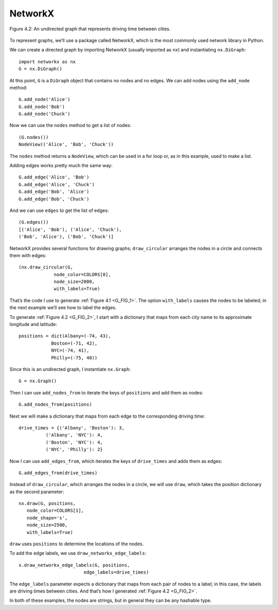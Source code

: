 ..  Copyright (C)  Jan Pearce
    This work is licensed under the Creative Commons Attribution-NonCommercial-ShareAlike 4.0 International License. To view a copy of this license, visit http://creativecommons.org/licenses/by-nc-sa/4.0/.

.. _G_3:
.. _G_FIG_2:

NetworkX
--------

.. figure:: Figures/thinkcomplexity2002.png
   :align: center
   :alt: "Figure 4.2: An undirected graph that represents driving time between cities."

   Figure 4.2: An undirected graph that represents driving time between cities.


To represent graphs, we’ll use a package called NetworkX, which is the most commonly used network library in Python.


We can create a directed graph by importing NetworkX (usually imported as ``nx``) and instantiating ``nx.DiGraph``:

::

     import networkx as nx
     G = nx.DiGraph()

At this point, ``G`` is a ``DiGraph`` object that contains no nodes and no edges. We can add nodes using the ``add_node`` method:

::

    G.add_node('Alice')
    G.add_node('Bob')
    G.add_node('Chuck')

Now we can use the ``nodes`` method to get a list of nodes:

::

    (G.nodes())
    NodeView(('Alice', 'Bob', 'Chuck'))

The ``nodes`` method returns a ``NodeView``, which can be used in a for loop or, as in this example, used to make a list.

Adding edges works pretty much the same way:
::

    G.add_edge('Alice', 'Bob')
    G.add_edge('Alice', 'Chuck')
    G.add_edge('Bob', 'Alice')
    G.add_edge('Bob', 'Chuck')

And we can use ``edges`` to get the list of edges:

::

    (G.edges())
    [('Alice', 'Bob'), ('Alice', 'Chuck'),
    ('Bob', 'Alice'), ('Bob', 'Chuck')]

NetworkX provides several functions for drawing graphs; ``draw_circular`` arranges the nodes in a circle and connects them with edges:

::

    (nx.draw_circular(G,
                 node_color=COLORS[0],
                 node_size=2000,
                 with_labels=True)


That’s the code I use to generate :ref:`Figure 4.1 <G_FIG_1>`. The option ``with_labels`` causes the nodes to be labeled; in the next example we’ll see how to label the edges.


To generate :ref:`Figure 4.2 <G_FIG_2>`, I start with a dictionary that maps from each city name to its approximate longitude and latitude:

::

     positions = dict(Albany=(-74, 43),
                 Boston=(-71, 42),
                 NYC=(-74, 41),
                 Philly=(-75, 40))

Since this is an undirected graph, I instantiate ``nx.Graph``:

::

     G = nx.Graph()

Then I can use ``add_nodes_from`` to iterate the keys of ``positions`` and add them as nodes:

::

     G.add_nodes_from(positions)

Next we will make a dictionary that maps from each edge to the corresponding driving time:

::

     drive_times = {('Albany', 'Boston'): 3,
               ('Albany', 'NYC'): 4,
               ('Boston', 'NYC'): 4,
               ('NYC', 'Philly'): 2}

Now I can use ``add_edges_from``, which iterates the keys of ``drive_times`` and adds them as edges:

::

     G.add_edges_from(drive_times)

Instead of ``draw_circular``, which arranges the nodes in a circle, we will use ``draw``, which takes the position dictionary as the second parameter:

::

     nx.draw(G, positions,
        node_color=COLORS[1],
        node_shape='s',
        node_size=2500,
        with_labels=True)

``draw`` uses ``positions`` to determine the locations of the nodes.

To add the edge labels, we use ``draw_networkx_edge_labels``:

::

     x.draw_networkx_edge_labels(G, positions,
                             edge_labels=drive_times)

The ``edge_labels`` parameter expects a dictionary that maps from each pair of nodes to a label; in this case, the labels are driving times between cities. And that’s how I generated :ref:`Figure 4.2 <G_FIG_2>`.

In both of these examples, the nodes are strings, but in general they can be any hashable type.


.. dragndrop:: Q2_3.3
     :match_1: Positions|||A dictionary that maps from each city name to its approximate longitude and latitude.
     :match_2: Add_nodes_from|||This is a method that iterates through the keys of positions and adds them as nodes.
     :match_3: Drive_times|||A dictionary that maps from each edge to the corresponding driving time.
     :match_4: Add_edges_from|||This method iterates the keys of drive_times and adds them as edges.
     :match_5: Draw|||Takes the position dictionary as the second parameter, and uses positions to determine the locations of the nodes.
     :match_6: Draw_networkx_edge_labels|||This method adds edge labels.
     :match_7: edge_labels|||This parameter expects a dictionary that maps from each pair of nodes to a label; in this case, the labels are driving times between cities.
